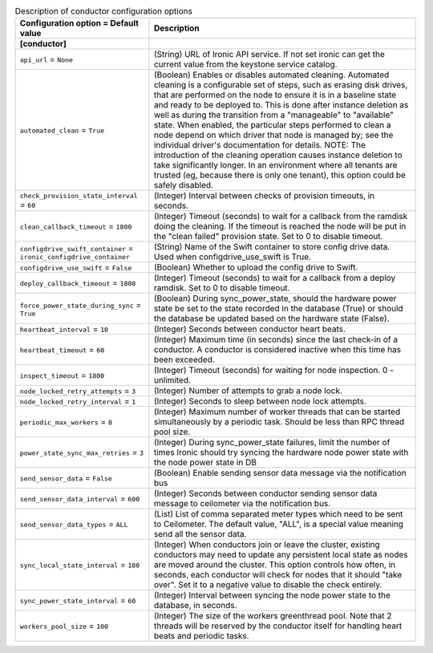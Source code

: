 ..
    Warning: Do not edit this file. It is automatically generated from the
    software project's code and your changes will be overwritten.

    The tool to generate this file lives in openstack-doc-tools repository.

    Please make any changes needed in the code, then run the
    autogenerate-config-doc tool from the openstack-doc-tools repository, or
    ask for help on the documentation mailing list, IRC channel or meeting.

.. _ironic-conductor:

.. list-table:: Description of conductor configuration options
   :header-rows: 1
   :class: config-ref-table

   * - Configuration option = Default value
     - Description
   * - **[conductor]**
     -
   * - ``api_url`` = ``None``
     - (String) URL of Ironic API service. If not set ironic can get the current value from the keystone service catalog.
   * - ``automated_clean`` = ``True``
     - (Boolean) Enables or disables automated cleaning. Automated cleaning is a configurable set of steps, such as erasing disk drives, that are performed on the node to ensure it is in a baseline state and ready to be deployed to. This is done after instance deletion as well as during the transition from a "manageable" to "available" state. When enabled, the particular steps performed to clean a node depend on which driver that node is managed by; see the individual driver's documentation for details. NOTE: The introduction of the cleaning operation causes instance deletion to take significantly longer. In an environment where all tenants are trusted (eg, because there is only one tenant), this option could be safely disabled.
   * - ``check_provision_state_interval`` = ``60``
     - (Integer) Interval between checks of provision timeouts, in seconds.
   * - ``clean_callback_timeout`` = ``1800``
     - (Integer) Timeout (seconds) to wait for a callback from the ramdisk doing the cleaning. If the timeout is reached the node will be put in the "clean failed" provision state. Set to 0 to disable timeout.
   * - ``configdrive_swift_container`` = ``ironic_configdrive_container``
     - (String) Name of the Swift container to store config drive data. Used when configdrive_use_swift is True.
   * - ``configdrive_use_swift`` = ``False``
     - (Boolean) Whether to upload the config drive to Swift.
   * - ``deploy_callback_timeout`` = ``1800``
     - (Integer) Timeout (seconds) to wait for a callback from a deploy ramdisk. Set to 0 to disable timeout.
   * - ``force_power_state_during_sync`` = ``True``
     - (Boolean) During sync_power_state, should the hardware power state be set to the state recorded in the database (True) or should the database be updated based on the hardware state (False).
   * - ``heartbeat_interval`` = ``10``
     - (Integer) Seconds between conductor heart beats.
   * - ``heartbeat_timeout`` = ``60``
     - (Integer) Maximum time (in seconds) since the last check-in of a conductor. A conductor is considered inactive when this time has been exceeded.
   * - ``inspect_timeout`` = ``1800``
     - (Integer) Timeout (seconds) for waiting for node inspection. 0 - unlimited.
   * - ``node_locked_retry_attempts`` = ``3``
     - (Integer) Number of attempts to grab a node lock.
   * - ``node_locked_retry_interval`` = ``1``
     - (Integer) Seconds to sleep between node lock attempts.
   * - ``periodic_max_workers`` = ``8``
     - (Integer) Maximum number of worker threads that can be started simultaneously by a periodic task. Should be less than RPC thread pool size.
   * - ``power_state_sync_max_retries`` = ``3``
     - (Integer) During sync_power_state failures, limit the number of times Ironic should try syncing the hardware node power state with the node power state in DB
   * - ``send_sensor_data`` = ``False``
     - (Boolean) Enable sending sensor data message via the notification bus
   * - ``send_sensor_data_interval`` = ``600``
     - (Integer) Seconds between conductor sending sensor data message to ceilometer via the notification bus.
   * - ``send_sensor_data_types`` = ``ALL``
     - (List) List of comma separated meter types which need to be sent to Ceilometer. The default value, "ALL", is a special value meaning send all the sensor data.
   * - ``sync_local_state_interval`` = ``180``
     - (Integer) When conductors join or leave the cluster, existing conductors may need to update any persistent local state as nodes are moved around the cluster. This option controls how often, in seconds, each conductor will check for nodes that it should "take over". Set it to a negative value to disable the check entirely.
   * - ``sync_power_state_interval`` = ``60``
     - (Integer) Interval between syncing the node power state to the database, in seconds.
   * - ``workers_pool_size`` = ``100``
     - (Integer) The size of the workers greenthread pool. Note that 2 threads will be reserved by the conductor itself for handling heart beats and periodic tasks.
